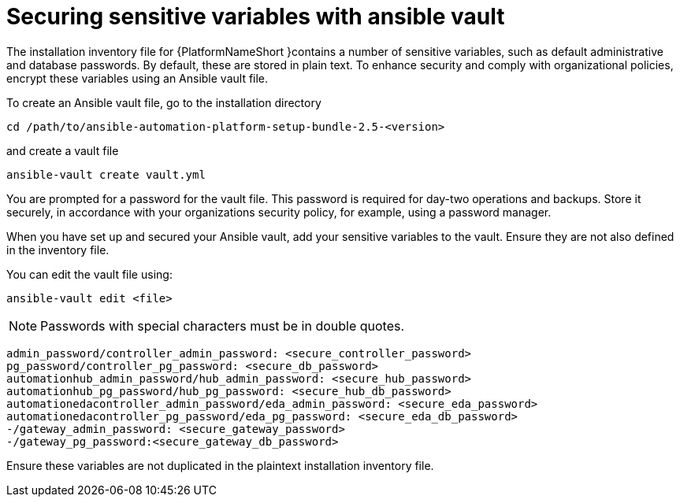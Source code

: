 // Module included in the following assemblies:
// downstream/assemblies/assembly-hardening-aap.adoc

[id="ref-sensitive-variables-install-inventory_{context}"]

= Securing sensitive variables with ansible vault

[role="_abstract"]

The installation inventory file for {PlatformNameShort }contains a number of sensitive variables, such as default administrative and database passwords. 
By default, these are stored in plain text. 
To enhance security and comply with organizational policies, encrypt these variables using an Ansible vault file. 

To create an Ansible vault file, go to the installation directory 

`cd /path/to/ansible-automation-platform-setup-bundle-2.5-<version>`

and create a vault file

`ansible-vault create vault.yml`

You are prompted for a password for the vault file. 
This password is required for day-two operations and backups. 
Store it securely, in accordance with your organizations security policy, for example, using a password manager.

When you have set up and secured your Ansible vault, add your sensitive variables to the vault. Ensure they are not also defined in the inventory file.

You can edit the vault file using:

`ansible-vault edit <file>`

[NOTE]
====
Passwords with special characters must be in double quotes.
====

//Added containerized variables RPM/containerized:

----
admin_password/controller_admin_password: <secure_controller_password>
pg_password/controller_pg_password: <secure_db_password>
automationhub_admin_password/hub_admin_password: <secure_hub_password>
automationhub_pg_password/hub_pg_password: <secure_hub_db_password>
automationedacontroller_admin_password/eda_admin_password: <secure_eda_password>
automationedacontroller_pg_password/eda_pg_password: <secure_eda_db_password>
-/gateway_admin_password: <secure_gateway_password>
-/gateway_pg_password:<secure_gateway_db_password>
----

Ensure these variables are not duplicated in the plaintext installation inventory file.
